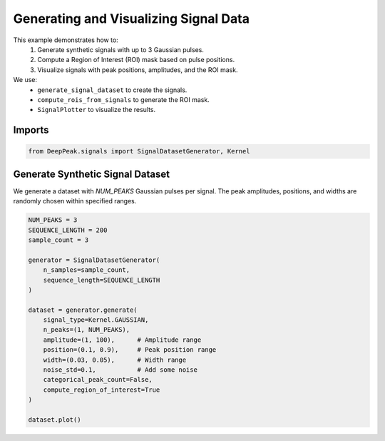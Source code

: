 
.. DO NOT EDIT.
.. THIS FILE WAS AUTOMATICALLY GENERATED BY SPHINX-GALLERY.
.. TO MAKE CHANGES, EDIT THE SOURCE PYTHON FILE:
.. "gallery/data_generation.py"
.. LINE NUMBERS ARE GIVEN BELOW.

.. only:: html

    .. note::
        :class: sphx-glr-download-link-note

        :ref:`Go to the end <sphx_glr_download_gallery_data_generation.py>`
        to download the full example code.

.. rst-class:: sphx-glr-example-title

.. _sphx_glr_gallery_data_generation.py:


Generating and Visualizing Signal Data
======================================

This example demonstrates how to:
  1. Generate synthetic signals with up to 3 Gaussian pulses.
  2. Compute a Region of Interest (ROI) mask based on pulse positions.
  3. Visualize signals with peak positions, amplitudes, and the ROI mask.

We use:
  - ``generate_signal_dataset`` to create the signals.
  - ``compute_rois_from_signals`` to generate the ROI mask.
  - ``SignalPlotter`` to visualize the results.

.. GENERATED FROM PYTHON SOURCE LINES 18-20

Imports
-------

.. GENERATED FROM PYTHON SOURCE LINES 20-22

.. code-block:: Python

    from DeepPeak.signals import SignalDatasetGenerator, Kernel








.. GENERATED FROM PYTHON SOURCE LINES 23-29

Generate Synthetic Signal Dataset
---------------------------------

We generate a dataset with `NUM_PEAKS` Gaussian pulses per signal.
The peak amplitudes, positions, and widths are randomly chosen within
specified ranges.

.. GENERATED FROM PYTHON SOURCE LINES 29-50

.. code-block:: Python


    NUM_PEAKS = 3
    SEQUENCE_LENGTH = 200
    sample_count = 3

    generator = SignalDatasetGenerator(
        n_samples=sample_count,
        sequence_length=SEQUENCE_LENGTH
    )

    dataset = generator.generate(
        signal_type=Kernel.GAUSSIAN,
        n_peaks=(1, NUM_PEAKS),
        amplitude=(1, 100),      # Amplitude range
        position=(0.1, 0.9),     # Peak position range
        width=(0.03, 0.05),      # Width range
        noise_std=0.1,           # Add some noise
        categorical_peak_count=False,
        compute_region_of_interest=True
    )

    dataset.plot()


.. image-sg:: /gallery/images/sphx_glr_data_generation_001.png
   :alt: data generation
   :srcset: /gallery/images/sphx_glr_data_generation_001.png
   :class: sphx-glr-single-img






.. rst-class:: sphx-glr-timing

   **Total running time of the script:** (0 minutes 0.316 seconds)


.. _sphx_glr_download_gallery_data_generation.py:

.. only:: html

  .. container:: sphx-glr-footer sphx-glr-footer-example

    .. container:: sphx-glr-download sphx-glr-download-jupyter

      :download:`Download Jupyter notebook: data_generation.ipynb <data_generation.ipynb>`

    .. container:: sphx-glr-download sphx-glr-download-python

      :download:`Download Python source code: data_generation.py <data_generation.py>`

    .. container:: sphx-glr-download sphx-glr-download-zip

      :download:`Download zipped: data_generation.zip <data_generation.zip>`


.. only:: html

 .. rst-class:: sphx-glr-signature

    `Gallery generated by Sphinx-Gallery <https://sphinx-gallery.github.io>`_
